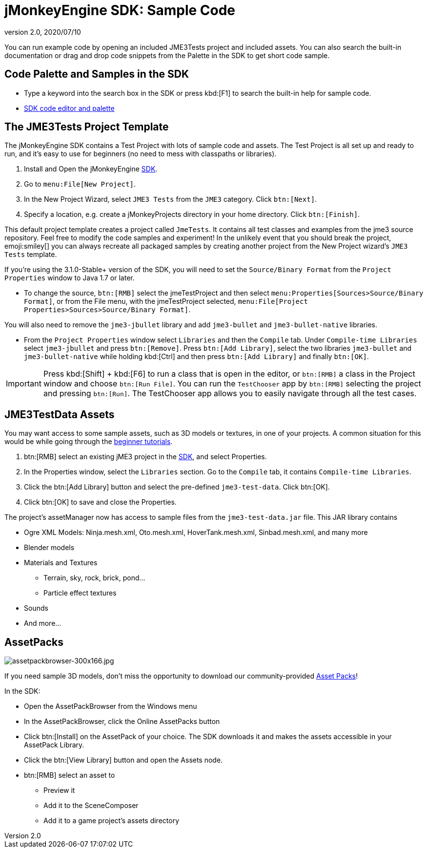 = jMonkeyEngine SDK: Sample Code
:revnumber: 2.0
:revdate: 2020/07/10
:keywords: documentation, sdk, asset, project


You can run example code by opening an included JME3Tests project and included assets. You can also search the built-in documentation or drag and drop code snippets from the Palette in the SDK to get short code sample.


== Code Palette and Samples in the SDK

*  Type a keyword into the search box in the SDK or press kbd:[F1] to search the built-in help for sample code.
*  xref:code_editor.adoc[SDK code editor and palette]


== The JME3Tests Project Template

The jMonkeyEngine SDK contains a Test Project with lots of sample code and assets. The Test Project is all set up and ready to run, and it's easy to use for beginners (no need to mess with classpaths or libraries).

.  Install and Open the jMonkeyEngine xref:sdk.adoc[SDK].
.  Go to `menu:File[New Project]`.
.  In the New Project Wizard, select `JME3 Tests` from the `JME3` category. Click `btn:[Next]`.
.  Specify a location, e.g. create a jMonkeyProjects directory in your home directory. Click `btn:[Finish]`.

This default project template creates a project called `JmeTests`. It contains all test classes and examples from the jme3 source repository. Feel free to modify the code samples and experiment! In the unlikely event that you should break the project, emoji:smiley[] you can always recreate all packaged samples by creating another project from the New Project wizard's `JME3 Tests` template.

If you're using the 3.1.0-Stable+ version of the SDK, you will need to set the `Source/Binary Format` from the `Project Properties` window to Java 1.7 or later.

*  To change the source, `btn:[RMB]` select the jmeTestProject and then select `menu:Properties[Sources>Source/Binary Format]`, or from the File menu, with the jmeTestProject selected, `menu:File[Project Properties>Sources>Source/Binary Format]`.

You will also need to remove the `jme3-jbullet` library and add `jme3-bullet` and `jme3-bullet-native` libraries.

*  From the `Project Properties` window select `Libraries` and then the `Compile` tab. Under `Compile-time Libraries` select `jme3-jbullet` and press `btn:[Remove]`. Press `btn:[Add Library]`, select the two libraries `jme3-bullet` and `jme3-bullet-native` while holding kbd:[Ctrl] and then press `btn:[Add Library]` and finally `btn:[OK]`.

[IMPORTANT]
====
Press kbd:[Shift] + kbd:[F6] to run a class that is open in the editor, or `btn:[RMB]` a class in the Project window and choose `btn:[Run File]`. You can run the `TestChooser` app by `btn:[RMB]` selecting the project and pressing `btn:[Run]`. The TestChooser app allows you to easily navigate through all the test cases.
====



== JME3TestData Assets

You may want access to some sample assets, such as 3D models or textures, in one of your projects. A common situation for this would be while going through the xref:tutorials:beginner/beginner.adoc[beginner tutorials].

.  btn:[RMB] select an existing jME3 project in the xref:sdk.adoc[SDK], and select Properties.
.  In the Properties window, select the `Libraries` section. Go to the `Compile` tab, it contains `Compile-time Libraries`.
.  Click the btn:[Add Library] button and select the pre-defined `jme3-test-data`. Click btn:[OK].
.  Click btn:[OK] to save and close the Properties.

The project's assetManager now has access to sample files from the `jme3-test-data.jar` file. This JAR library contains

*  Ogre XML Models: Ninja.mesh.xml, Oto.mesh.xml, HoverTank.mesh.xml, Sinbad.mesh.xml, and many more
*  Blender models
*  Materials and Textures
**  Terrain, sky, rock, brick, pond…
**  Particle effect textures

*  Sounds
*  And more…


== AssetPacks

[.right]
image::assetpackbrowser-300x166.jpg[assetpackbrowser-300x166.jpg,width="",height=""]

If you need sample 3D models, don't miss the opportunity to download our community-provided xref:asset_packs.adoc[Asset Packs]!

In the SDK:

*  Open the AssetPackBrowser from the Windows menu
*  In the AssetPackBrowser, click the Online AssetPacks button
*  Click btn:[Install] on the AssetPack of your choice. The SDK downloads it and makes the assets accessible in your AssetPack Library.
*  Click the btn:[View Library] button and open the Assets node.
*  btn:[RMB] select an asset to
**  Preview it
**  Add it to the SceneComposer
**  Add it to a game project's assets directory
